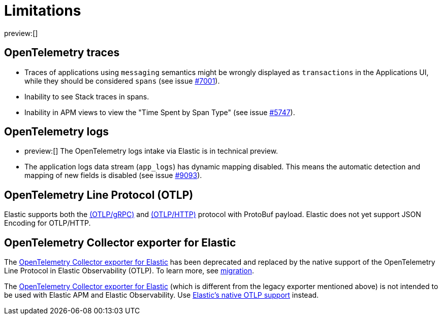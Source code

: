 [[observability-apm-agents-opentelemetry-limitations]]
= Limitations

// :keywords: serverless, observability, overview

preview:[]

[discrete]
[[observability-apm-agents-opentelemetry-limitations-opentelemetry-traces]]
== OpenTelemetry traces

* Traces of applications using `messaging` semantics might be wrongly displayed as `transactions` in the Applications UI, while they should be considered `spans` (see issue https://github.com/elastic/apm-server/issues/7001[#7001]).
* Inability to see Stack traces in spans.
* Inability in APM views to view the "Time Spent by Span Type"  (see issue https://github.com/elastic/apm-server/issues/5747[#5747]).

[discrete]
[[open-telemetry-logs-intake]]
== OpenTelemetry logs

* preview:[]  The OpenTelemetry logs intake via Elastic is in technical preview.
* The application logs data stream (`app_logs`) has dynamic mapping disabled. This means the automatic detection and mapping of new fields is disabled (see issue https://github.com/elastic/apm-server/issues/9093[#9093]).

[discrete]
[[open-telemetry-otlp-limitations]]
== OpenTelemetry Line Protocol (OTLP)

Elastic supports both the
https://github.com/open-telemetry/opentelemetry-specification/blob/main/specification/protocol/otlp.md#otlpgrpc[(OTLP/gRPC)] and
https://github.com/open-telemetry/opentelemetry-specification/blob/main/specification/protocol/otlp.md#otlphttp[(OTLP/HTTP)] protocol
with ProtoBuf payload. Elastic does not yet support JSON Encoding for OTLP/HTTP.

[discrete]
[[open-telemetry-collector-exporter]]
== OpenTelemetry Collector exporter for Elastic

The https://github.com/open-telemetry/opentelemetry-collector-contrib/tree/main/exporter/elasticsearchexporter#legacy-opentelemetry-collector-exporter-for-elastic[OpenTelemetry Collector exporter for Elastic]
has been deprecated and replaced by the native support of the OpenTelemetry Line Protocol in Elastic Observability (OTLP). To learn more, see https://github.com/open-telemetry/opentelemetry-collector-contrib/tree/main/exporter/elasticsearchexporter#migration[migration].

The https://github.com/open-telemetry/opentelemetry-collector-contrib/tree/main/exporter/elasticsearchexporter[OpenTelemetry Collector exporter for Elastic]
(which is different from the legacy exporter mentioned above) is not intended to be used with Elastic APM and Elastic Observability. Use <<observability-apm-agents-opentelemetry-opentelemetry-native-support,Elastic's native OTLP support>> instead.

